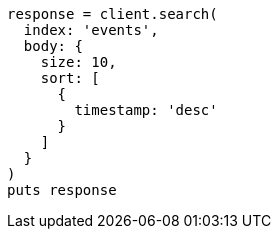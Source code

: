 [source, ruby]
----
response = client.search(
  index: 'events',
  body: {
    size: 10,
    sort: [
      {
        timestamp: 'desc'
      }
    ]
  }
)
puts response
----
